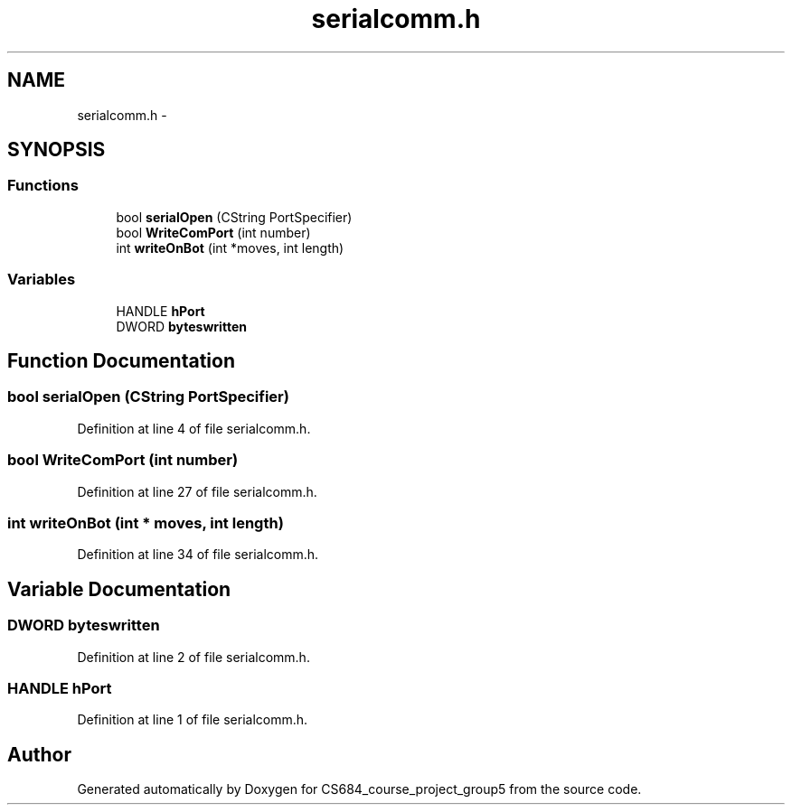 .TH "serialcomm.h" 3 "Mon Nov 8 2010" "Version 1" "CS684_course_project_group5" \" -*- nroff -*-
.ad l
.nh
.SH NAME
serialcomm.h \- 
.SH SYNOPSIS
.br
.PP
.SS "Functions"

.in +1c
.ti -1c
.RI "bool \fBserialOpen\fP (CString PortSpecifier)"
.br
.ti -1c
.RI "bool \fBWriteComPort\fP (int number)"
.br
.ti -1c
.RI "int \fBwriteOnBot\fP (int *moves, int length)"
.br
.in -1c
.SS "Variables"

.in +1c
.ti -1c
.RI "HANDLE \fBhPort\fP"
.br
.ti -1c
.RI "DWORD \fBbyteswritten\fP"
.br
.in -1c
.SH "Function Documentation"
.PP 
.SS "bool serialOpen (CString PortSpecifier)"
.PP
Definition at line 4 of file serialcomm.h.
.SS "bool WriteComPort (int number)"
.PP
Definition at line 27 of file serialcomm.h.
.SS "int writeOnBot (int * moves, int length)"
.PP
Definition at line 34 of file serialcomm.h.
.SH "Variable Documentation"
.PP 
.SS "DWORD \fBbyteswritten\fP"
.PP
Definition at line 2 of file serialcomm.h.
.SS "HANDLE \fBhPort\fP"
.PP
Definition at line 1 of file serialcomm.h.
.SH "Author"
.PP 
Generated automatically by Doxygen for CS684_course_project_group5 from the source code.

